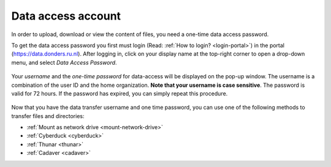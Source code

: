 .. _data-access-account:

Data access account
===================

In order to upload, download or view the content of files, you need a one-time data access password.

To get the data access password you first must login (Read: :ref:`How to login? <login-portal>`) in the portal (https://data.donders.ru.nl). After logging in, click on your display name at the top-right corner to open a drop-down menu, and select *Data Access Password*.

.. figure:: images/edit_profile_get_access_password.jpg

Your *username* and the *one-time password* for data-access will be displayed on the pop-up window. The username is a combination of the user ID and the home organization. **Note that your username is case sensitive**. The password is valid for 72 hours. If the password has expired, you can simply repeat this procedure.

.. figure:: images/data-access-password.png

Now that you have the data transfer username and one time password, you can use one of the following methods to transfer files and directories:

- :ref:`Mount as network drive <mount-network-drive>`
- :ref:`Cyberduck <cyberduck>`
- :ref:`Thunar <thunar>`
- :ref:`Cadaver <cadaver>`
